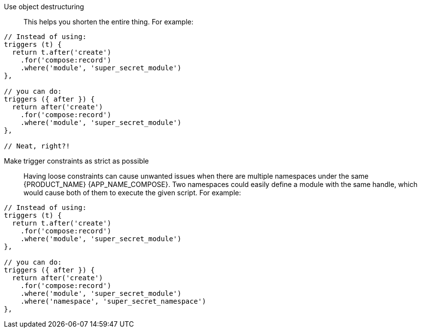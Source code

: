 Use object destructuring::
    This helps you shorten the entire thing.
    For example:

[source,js]
----
// Instead of using:
triggers (t) {
  return t.after('create')
    .for('compose:record')
    .where('module', 'super_secret_module')
},

// you can do:
triggers ({ after }) {
  return after('create')
    .for('compose:record')
    .where('module', 'super_secret_module')
},

// Neat, right?!
----

Make trigger constraints as strict as possible::
    Having loose constraints can cause unwanted issues when there are multiple namespaces under the same {PRODUCT_NAME} {APP_NAME_COMPOSE}.
    Two namespaces could easily define a module with the same handle, which would cause both of them to execute the given script.
    For example:

[source,js]
----
// Instead of using:
triggers (t) {
  return t.after('create')
    .for('compose:record')
    .where('module', 'super_secret_module')
},

// you can do:
triggers ({ after }) {
  return after('create')
    .for('compose:record')
    .where('module', 'super_secret_module')
    .where('namespace', 'super_secret_namespace')
},
----
